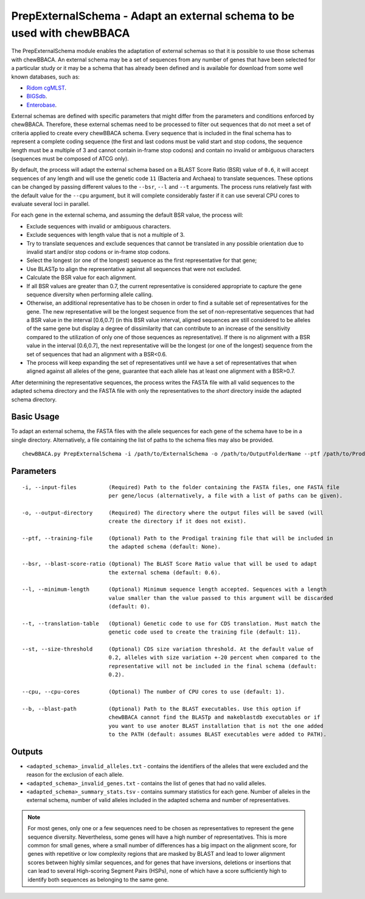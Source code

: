 PrepExternalSchema - Adapt an external schema to be used with chewBBACA
=======================================================================

The PrepExternalSchema module enables the adaptation of external schemas so that it is possible
to use those schemas with chewBBACA. An external schema may be a set of sequences from any number
of genes that have been selected for a particular study or it may be a schema that has already
been defined and is available for download from some well known databases, such as:

- `Ridom cgMLST <http://www.cgmlst.org/ncs>`_.
- `BIGSdb <https://pubmlst.org/>`_.
- `Enterobase <http://enterobase.warwick.ac.uk/>`_.

External schemas are defined with specific parameters that might differ from the parameters and
conditions enforced by chewBBACA. Therefore, these external schemas need to be processed to
filter out sequences that do not meet a set of criteria applied to create every chewBBACA schema.
Every sequence that is included in the final schema has to represent a complete coding sequence
(the first and last codons must be valid start and stop codons, the sequence length must be a
multiple of 3 and cannot contain in-frame stop codons) and contain no invalid or ambiguous
characters (sequences must be composed of ATCG only).

By default, the process will adapt the external schema based on a BLAST Score Ratio (BSR) value of
``0.6``, it will accept sequences of any length and will use the genetic code ``11`` (Bacteria and
Archaea) to translate sequences. These options can be changed by passing different values to
the ``--bsr``, ``--l`` and ``--t`` arguments. The process runs relatively fast with the default value
for the ``--cpu`` argument, but it will complete considerably faster if it can use several CPU cores
to evaluate several loci in parallel.

For each gene in the external schema, and assuming the default BSR value, the process will:

- Exclude sequences with invalid or ambiguous characters.
- Exclude sequences with length value that is not a multiple of 3.
- Try to translate sequences and exclude sequences that cannot be translated in any possible
  orientation due to invalid start and/or stop codons or in-frame stop codons.
- Select the longest (or one of the longest) sequence as the first representative for that gene;
- Use BLASTp to align the representative against all sequences that were not excluded.
- Calculate the BSR value for each alignment.
- If all BSR values are greater than 0.7, the current representative is considered appropriate
  to capture the gene sequence diversity when performing allele calling.
- Otherwise, an additional representative has to be chosen in order to find a suitable set of
  representatives for the gene. The new representative will be the longest sequence from the
  set of non-representative sequences that had a BSR value in the interval [0.6,0.7] (in this
  BSR value interval, aligned sequences are still considered to be alleles of the same gene but
  display a degree of dissimilarity that can contribute to an increase of the sensitivity
  compared to the utilization of only one of those sequences as representative). If there is
  no alignment with a BSR value in the interval [0.6,0.7], the next representative will be the
  longest (or one of the longest) sequence from the set of sequences that had an alignment with
  a BSR<0.6.
- The process will keep expanding the set of representatives until we have a set of
  representatives that when aligned against all alleles of the gene, guarantee that each allele
  has at least one alignment with a BSR>0.7.

After determining the representative sequences, the process writes the FASTA file with all valid
sequences to the adapted schema directory and the FASTA file with only the representatives to
the *short* directory inside the adapted schema directory.

Basic Usage
-----------

To adapt an external schema, the FASTA files with the allele sequences for each gene of the
schema have to be in a single directory. Alternatively, a file containing the list of paths
to the schema files may also be provided.

::

	chewBBACA.py PrepExternalSchema -i /path/to/ExternalSchema -o /path/to/OutputFolderName --ptf /path/to/ProdigalTrainingFile --cpu 4

Parameters
----------

::

    -i, --input-files          (Required) Path to the folder containing the FASTA files, one FASTA file
                               per gene/locus (alternatively, a file with a list of paths can be given).

    -o, --output-directory     (Required) The directory where the output files will be saved (will
                               create the directory if it does not exist).

    --ptf, --training-file     (Optional) Path to the Prodigal training file that will be included in
                               the adapted schema (default: None).

    --bsr, --blast-score-ratio (Optional) The BLAST Score Ratio value that will be used to adapt
                               the external schema (default: 0.6).

    --l, --minimum-length      (Optional) Minimum sequence length accepted. Sequences with a length
                               value smaller than the value passed to this argument will be discarded
                               (default: 0).

    --t, --translation-table   (Optional) Genetic code to use for CDS translation. Must match the
                               genetic code used to create the training file (default: 11).

    --st, --size-threshold     (Optional) CDS size variation threshold. At the default value of
                               0.2, alleles with size variation +-20 percent when compared to the
                               representative will not be included in the final schema (default:
                               0.2).

    --cpu, --cpu-cores         (Optional) The number of CPU cores to use (default: 1).

    --b, --blast-path          (Optional) Path to the BLAST executables. Use this option if
                               chewBBACA cannot find the BLASTp and makeblastdb executables or if
                               you want to use anoter BLAST installation that is not the one added
                               to the PATH (default: assumes BLAST executables were added to PATH).

Outputs
-------

- ``<adapted_schema>_invalid_alleles.txt`` - contains the identifiers of the alleles that were
  excluded and the reason for the exclusion of each allele.
- ``<adapted_schema>_invalid_genes.txt`` - contains the list of genes that had no valid alleles.
- ``<adapted_schema>_summary_stats.tsv`` - contains summary statistics for each gene. Number of
  alleles in the external schema, number of valid alleles included in the adapted schema and
  number of representatives.

.. note::
	For most genes, only one or a few sequences need to be chosen as representatives to
	represent the gene sequence diversity. Nevertheless, some genes will have a high number
	of representatives. This is more common for small genes, where a small number of
	differences has a big impact on the alignment score, for genes with repetitive or low
	complexity regions that are masked by BLAST and lead to lower alignment scores between
	highly similar sequences, and for genes that have inversions, deletions or insertions
	that can lead to several High-scoring Segment Pairs (HSPs), none of which have a score
	sufficiently high to identify both sequences as belonging to the same gene.
